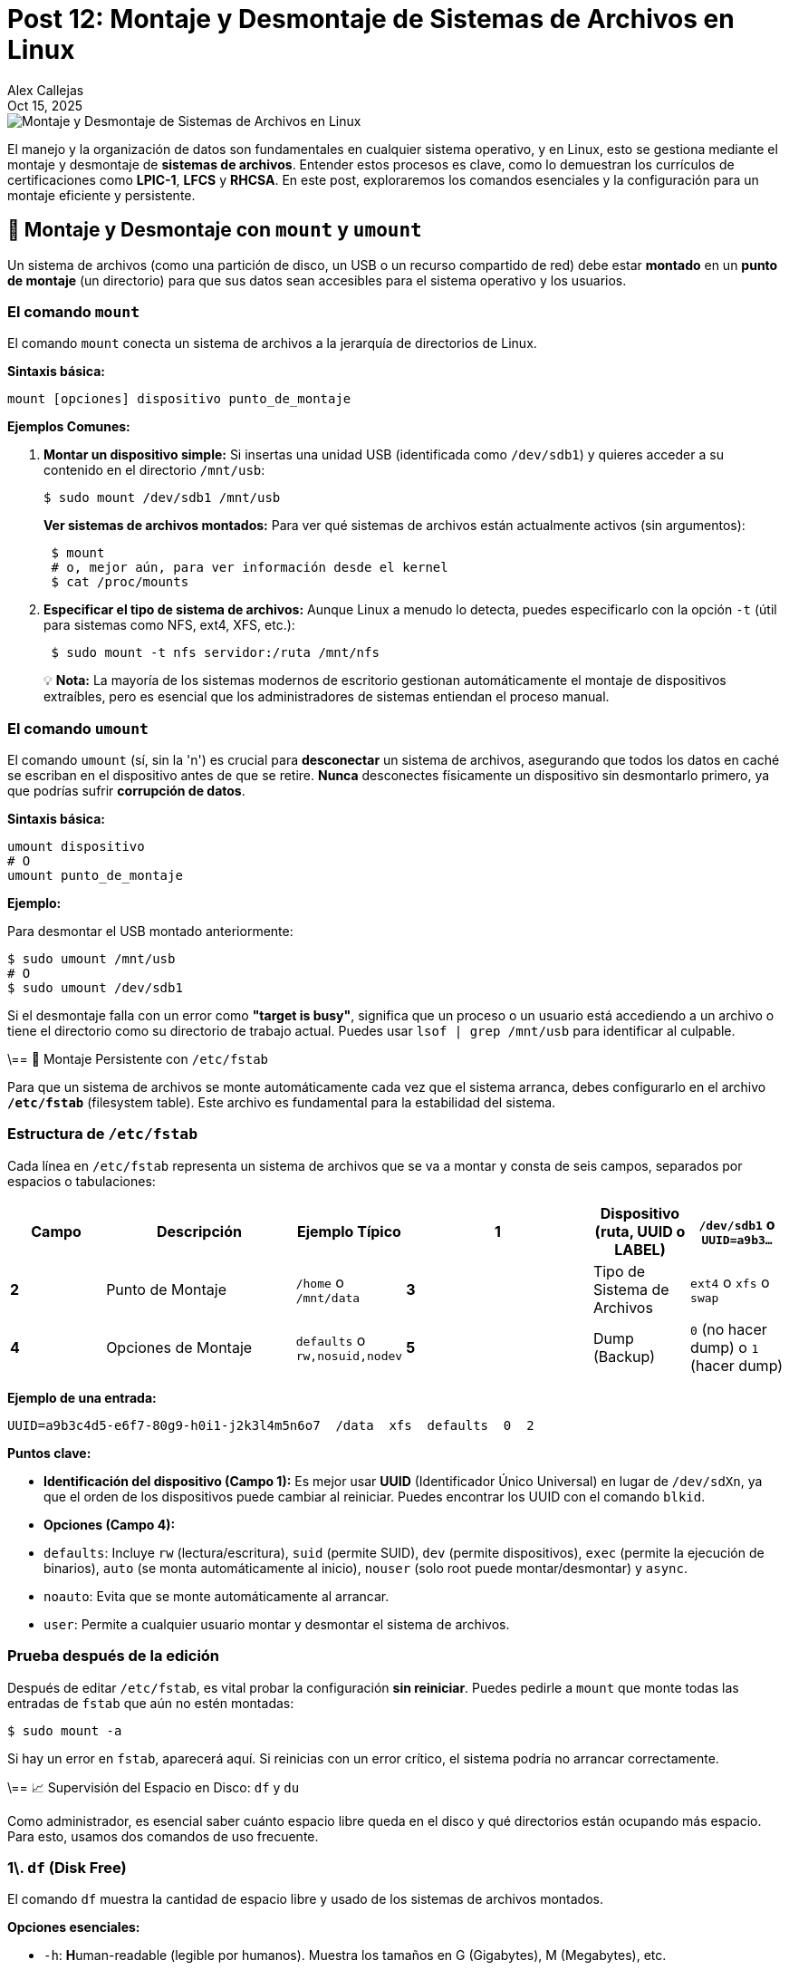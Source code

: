 = Post 12: Montaje y Desmontaje de Sistemas de Archivos en Linux
Alex Callejas
:doctype: article
:revdate: Oct 15, 2025
:keywords: mount, umount, df, du

image::images/portada_12.png[Montaje y Desmontaje de Sistemas de Archivos en Linux]

El manejo y la organización de datos son fundamentales en cualquier sistema operativo, y en Linux, esto se gestiona mediante el montaje y desmontaje de *sistemas de archivos*. Entender estos procesos es clave, como lo demuestran los currículos de certificaciones como *LPIC-1*, *LFCS* y *RHCSA*. En este post, exploraremos los comandos esenciales y la configuración para un montaje eficiente y persistente.

== 💾 Montaje y Desmontaje con `mount` y `umount`

Un sistema de archivos (como una partición de disco, un USB o un recurso compartido de red) debe estar *montado* en un *punto de montaje* (un directorio) para que sus datos sean accesibles para el sistema operativo y los usuarios.

### El comando `mount`

El comando `mount` conecta un sistema de archivos a la jerarquía de directorios de Linux.

*Sintaxis básica:*

[source,bash]
----
mount [opciones] dispositivo punto_de_montaje
----

*Ejemplos Comunes:*

1.  *Montar un dispositivo simple:* Si insertas una unidad USB (identificada como `/dev/sdb1`) y quieres acceder a su contenido en el directorio `/mnt/usb`:
+
[source,bash]
----
$ sudo mount /dev/sdb1 /mnt/usb
----
+
*Ver sistemas de archivos montados:* Para ver qué sistemas de archivos están actualmente activos (sin argumentos):
+
[source,bash]
----
 $ mount
 # o, mejor aún, para ver información desde el kernel
 $ cat /proc/mounts
----

2.  *Especificar el tipo de sistema de archivos:* Aunque Linux a menudo lo detecta, puedes especificarlo con la opción `-t` (útil para sistemas como NFS, ext4, XFS, etc.):
+
[source,bash]
----
 $ sudo mount -t nfs servidor:/ruta /mnt/nfs
----

> 💡 *Nota:* La mayoría de los sistemas modernos de escritorio gestionan automáticamente el montaje de dispositivos extraíbles, pero es esencial que los administradores de sistemas entiendan el proceso manual.

### El comando `umount`

El comando `umount` (sí, sin la 'n') es crucial para *desconectar* un sistema de archivos, asegurando que todos los datos en caché se escriban en el dispositivo antes de que se retire. *Nunca* desconectes físicamente un dispositivo sin desmontarlo primero, ya que podrías sufrir *corrupción de datos*.

*Sintaxis básica:*

[source,bash]
----
umount dispositivo
# O
umount punto_de_montaje
----

*Ejemplo:*

Para desmontar el USB montado anteriormente:

[source,bash]
----
$ sudo umount /mnt/usb
# O
$ sudo umount /dev/sdb1
----

Si el desmontaje falla con un error como *"target is busy"*, significa que un proceso o un usuario está accediendo a un archivo o tiene el directorio como su directorio de trabajo actual. Puedes usar `lsof | grep /mnt/usb` para identificar al culpable.

\== 📝 Montaje Persistente con `/etc/fstab`

Para que un sistema de archivos se monte automáticamente cada vez que el sistema arranca, debes configurarlo en el archivo **`/etc/fstab`** (filesystem table). Este archivo es fundamental para la estabilidad del sistema.

### Estructura de `/etc/fstab`

Cada línea en `/etc/fstab` representa un sistema de archivos que se va a montar y consta de seis campos, separados por espacios o tabulaciones:

[cols="1,2,1,2,1,1", options="header"]
|===
| Campo | Descripción | Ejemplo Típico
| *1* | Dispositivo (ruta, UUID o LABEL) | `/dev/sdb1` o `UUID=a9b3...`
| *2* | Punto de Montaje | `/home` o `/mnt/data`
| *3* | Tipo de Sistema de Archivos | `ext4` o `xfs` o `swap`
| *4* | Opciones de Montaje | `defaults` o `rw,nosuid,nodev`
| *5* | Dump (Backup) | `0` (no hacer dump) o `1` (hacer dump)
| *6* | Pass (Comprobación de Integridad) | `0` (no revisar) o `1`/`2` (revisar al inicio)
|===

*Ejemplo de una entrada:*

[source,bash]
----
UUID=a9b3c4d5-e6f7-80g9-h0i1-j2k3l4m5n6o7  /data  xfs  defaults  0  2
----

*Puntos clave:*

  * **Identificación del dispositivo (Campo 1):** Es mejor usar **UUID** (Identificador Único Universal) en lugar de `/dev/sdXn`, ya que el orden de los dispositivos puede cambiar al reiniciar. Puedes encontrar los UUID con el comando `blkid`.
  * **Opciones (Campo 4):**
      * `defaults`: Incluye `rw` (lectura/escritura), `suid` (permite SUID), `dev` (permite dispositivos), `exec` (permite la ejecución de binarios), `auto` (se monta automáticamente al inicio), `nouser` (solo root puede montar/desmontar) y `async`.
      * `noauto`: Evita que se monte automáticamente al arrancar.
      * `user`: Permite a cualquier usuario montar y desmontar el sistema de archivos.

### Prueba después de la edición

Después de editar `/etc/fstab`, es vital probar la configuración *sin reiniciar*. Puedes pedirle a `mount` que monte todas las entradas de `fstab` que aún no estén montadas:

[source,bash]
----
$ sudo mount -a
----

Si hay un error en `fstab`, aparecerá aquí. Si reinicias con un error crítico, el sistema podría no arrancar correctamente.

\== 📈 Supervisión del Espacio en Disco: `df` y `du`

Como administrador, es esencial saber cuánto espacio libre queda en el disco y qué directorios están ocupando más espacio. Para esto, usamos dos comandos de uso frecuente.

### 1\. `df` (Disk Free)

El comando `df` muestra la cantidad de espacio libre y usado de los sistemas de archivos montados.

*Opciones esenciales:*

  * `-h`: **H**uman-readable (legible por humanos). Muestra los tamaños en G (Gigabytes), M (Megabytes), etc.
  * `-T`: Muestra el **T**ipo de sistema de archivos (ej. `xfs`, `ext4`).

*Ejemplo:*

[source,bash]
----
$ df -hT

Filesystem     Type   Size  Used Avail Use% Mounted on
/dev/sda2      ext4    50G  6.5G   41G  14% /
tmpfs          tmpfs  3.9G     0  3.9G   0% /dev/shm
/dev/sdb1      xfs     98G   50M   93G   1% /mnt/data
----

La columna **Use%** te da un indicador rápido de los sistemas de archivos que se están quedando sin espacio.

### 2\. `du` (Disk Usage)

Mientras que `df` opera a nivel de sistema de archivos, `du` estima el espacio utilizado por un conjunto específico de archivos o *directorios*.

*Opciones esenciales:*

  * `-h`: **H**uman-readable.
  * `-s`: **S**ummarize (resumir). Muestra un total para el directorio o archivo.

*Ejemplo (para encontrar los directorios más grandes):*

1.  Ve al directorio que quieres analizar:
+
[source,bash]
----
 $ cd /var/log
----

2.  Muestra el tamaño total de cada subdirectorio, ordenado del más grande al más pequeño:
+
[source,bash]
----
 $ sudo du -sh * | sort -hr

 150M  journal
 8.2M  apt
 4.0K  httpd
 ...
----
+
Este comando es crucial para la *limpieza del disco* y la *resolución de problemas de espacio*.

***

Dominar los comandos `mount`, `umount`, la configuración de `/etc/fstab` y las herramientas de supervisión de espacio (`df` y `du`) son habilidades fundamentales que un administrador de Linux debe tener. Practica estos comandos en tu laboratorio virtual para asegurar tu éxito en el examen de certificación. ¡Feliz administración\!

***

== Invitación a la Comunidad 🚀

Este *post* forma parte de una serie dedicada a la arquitectura y administración de sistemas Linux. ¡Queremos construir el mejor recurso posible *con tu ayuda*!

Te invitamos a:

* *Clonar el Repositorio:* El código fuente de todos nuestros artículos está disponible en *GitHub*.
* *Contribuir:* Si encuentras algún error, tienes sugerencias para mejorar la claridad de los conceptos o deseas proponer correcciones técnicas, no dudes en enviar un *Pull Request* (Solicitud de extracción).
* *Comentar:* ¿Tienes una pregunta o un punto de vista diferente sobre algún concepto? Abre un *Issue* (Incidencia) en el repositorio para iniciar la discusión.

Tu colaboración es vital para mantener este contenido preciso y actualizado.

*¡Encuentra el repositorio y participa aquí:* link:https://github.com/rootzilopochtli/introduccion-a-linux[github.com/rootzilopochtli/introduccion-a-linux]
